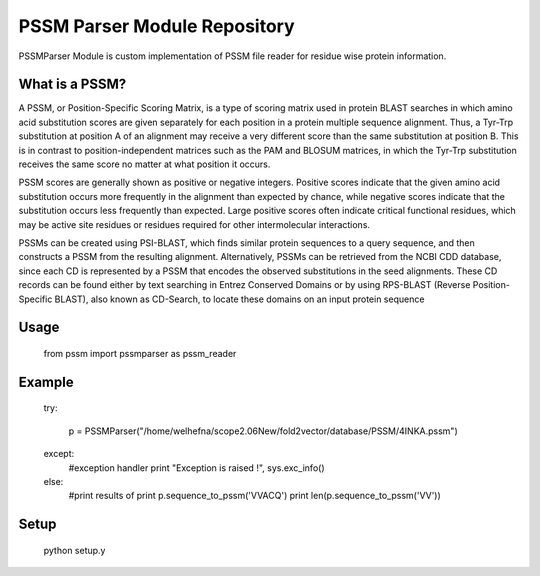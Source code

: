 PSSM Parser Module Repository
=============================

PSSMParser Module is custom implementation of PSSM file reader for residue wise protein information.


What is a PSSM?
---------------

A PSSM, or Position-Specific Scoring Matrix, is a type of scoring matrix used in protein BLAST searches in which amino acid substitution scores are given separately 
for each position in a protein multiple sequence alignment. Thus, a Tyr-Trp substitution at position A of an alignment may receive a very different score than the same 
substitution at position B. This is in contrast to position-independent matrices such as the PAM and BLOSUM matrices, in which the Tyr-Trp substitution receives the same 
score no matter at what position it occurs.

PSSM scores are generally shown as positive or negative integers. Positive scores indicate that the given amino acid substitution occurs more frequently in the alignment 
than expected by chance, while negative scores indicate that the substitution occurs less frequently than expected. Large positive scores often indicate critical functional
residues, which may be active site residues or residues required for other intermolecular interactions.

PSSMs can be created using PSI-BLAST, which finds similar protein sequences to a query sequence, and then constructs a PSSM from the resulting alignment. Alternatively, 
PSSMs can be retrieved from the NCBI CDD database, since each CD is represented by a PSSM that encodes the observed substitutions in the seed alignments. These CD records 
can be found either by text searching in Entrez Conserved Domains or by using RPS-BLAST (Reverse Position-Specific BLAST), also known as CD-Search, to locate these domains on 
an input protein sequence

Usage
--------------
	
	from pssm import pssmparser as pssm_reader

Example
---------------

	try:
	
		p = PSSMParser("/home/welhefna/scope2.06New/fold2vector/database/PSSM/4INKA.pssm")

		
	except:
		#exception handler
		print "Exception is raised !", sys.exc_info()
	else:
		#print results of 
		print p.sequence_to_pssm('VVACQ')
		print len(p.sequence_to_pssm('VV'))

		
Setup
---------------
	
	python setup.y

